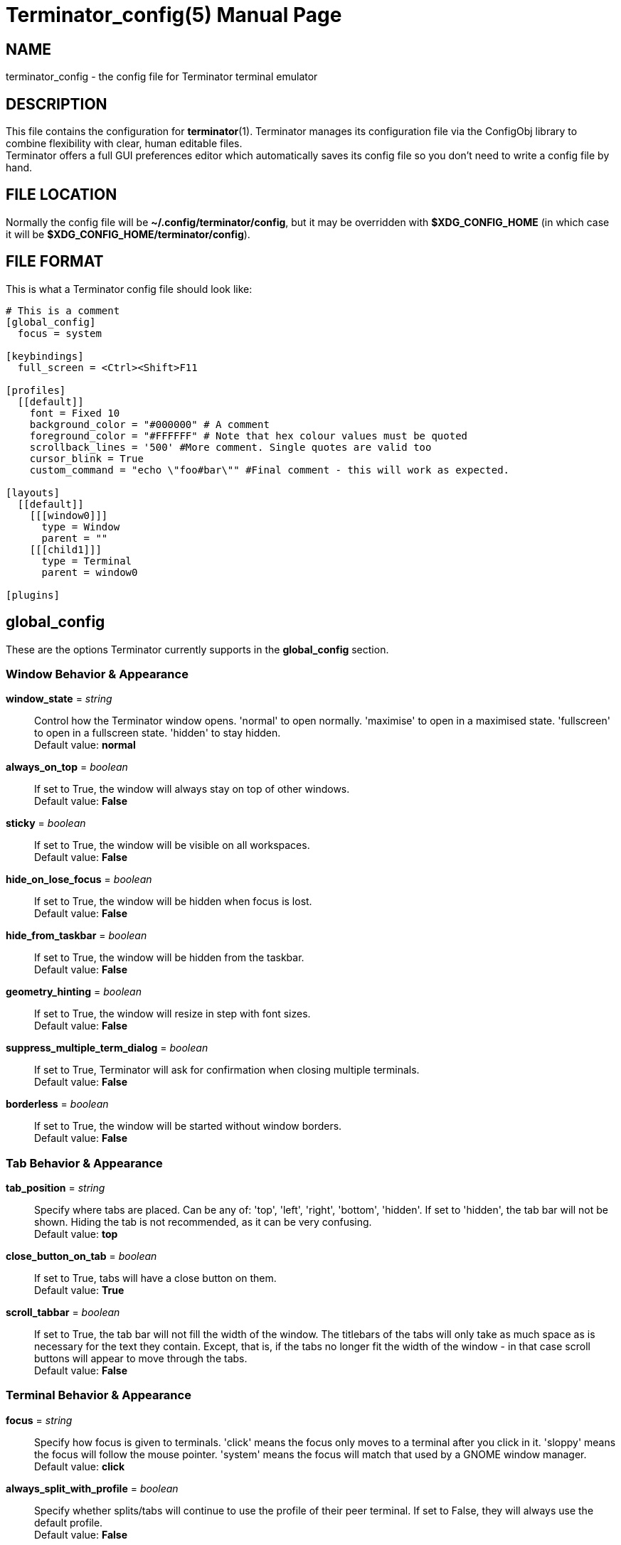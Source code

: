 = Terminator_config(5)
:doctype: manpage
:manmanual: Manual for Terminator
:mansource: Terminator
:revdate: 2023-04-22
:docdate: {revdate}

== NAME
terminator_config - the config file for Terminator terminal emulator

== DESCRIPTION
This file contains the configuration for *terminator*(1).
Terminator manages its configuration file via the ConfigObj library to
combine flexibility with clear, human editable files. +
Terminator offers a full GUI preferences editor which automatically
saves its config file so you don't need to write a config file by hand.

== FILE LOCATION
Normally the config file will be *~/.config/terminator/config*, but it
may be overridden with *$XDG_CONFIG_HOME* (in which case it will be
*$XDG_CONFIG_HOME/terminator/config*).

== FILE FORMAT
This is what a Terminator config file should look like:

----
# This is a comment
[global_config]
  focus = system

[keybindings]
  full_screen = <Ctrl><Shift>F11

[profiles]
  [[default]]
    font = Fixed 10
    background_color = "#000000" # A comment
    foreground_color = "#FFFFFF" # Note that hex colour values must be quoted
    scrollback_lines = '500' #More comment. Single quotes are valid too
    cursor_blink = True
    custom_command = "echo \"foo#bar\"" #Final comment - this will work as expected.

[layouts]
  [[default]]
    [[[window0]]]
      type = Window
      parent = ""
    [[[child1]]]
      type = Terminal
      parent = window0

[plugins]
----

// ================================================================== \\

== global_config
These are the options Terminator currently supports in the
*global_config* section.

=== Window Behavior & Appearance

// --- Window behavior ---

*window_state* = _string_::
Control how the Terminator window opens.
'normal' to open normally.
'maximise' to open in a maximised state.
'fullscreen' to open in a fullscreen state.
'hidden' to stay hidden. +
Default value: *normal*

*always_on_top* = _boolean_::
If set to True, the window will always stay on top of other windows. +
Default value: *False*

*sticky* = _boolean_::
If set to True, the window will be visible on all workspaces. +
Default value: *False*

*hide_on_lose_focus* = _boolean_::
If set to True, the window will be hidden when focus is lost. +
Default value: *False*

*hide_from_taskbar* = _boolean_::
If set to True, the window will be hidden from the taskbar. +
Default value: *False*

*geometry_hinting* = _boolean_::
If set to True, the window will resize in step with font sizes. +
Default value: *False*

*suppress_multiple_term_dialog* = _boolean_::
If set to True, Terminator will ask for confirmation when closing
multiple terminals. +
Default value: *False*

// --- Window appearance ---

*borderless* = _boolean_::
If set to True, the window will be started without window borders. +
Default value: *False*

=== Tab Behavior & Appearance

*tab_position* = _string_::
Specify where tabs are placed.
Can be any of: 'top', 'left', 'right', 'bottom', 'hidden'.
If set to 'hidden', the tab bar will not be shown. Hiding the tab is not
recommended, as it can be very confusing. +
Default value: *top*

*close_button_on_tab* = _boolean_::
If set to True, tabs will have a close button on them. +
Default value: *True*

// what is this???
*scroll_tabbar* = _boolean_::
If set to True, the tab bar will not fill the width of the window.
The titlebars of the tabs will only take as much space as is necessary
for the text they contain. Except, that is, if the tabs no longer fit
the width of the window - in that case scroll buttons will appear to
move through the tabs. +
Default value: *False*

=== Terminal Behavior & Appearance

// --- Terminal behavior ---

*focus* = _string_::
Specify how focus is given to terminals.
'click' means the focus only moves to a terminal after you click in it.
'sloppy' means the focus will follow the mouse pointer.
'system' means the focus will match that used by a GNOME window manager. +
Default value: *click*

*always_split_with_profile* = _boolean_::
Specify whether splits/tabs will continue to use the profile of their
peer terminal. If set to False, they will always use the default profile. +
Default value: *False*

*link_single_click* = _boolean_::
If set to True, clicking a link will open it even if *Ctrl* is not
pressed. +
Default value: *False*

// --- Copy & Paste behavior ---

*putty_paste_style* = _boolean_::
If set to True, right-click will paste text, while middle-click will
popup the context menu. The source for the pasted text depends on the
value of *putty_paste_style_source_clipboard*. +
Default value: *False*

*putty_paste_style_source_clipboard* = _boolean_::
If set to True, the Clipboard will be used as source for pasting in
PuTTY style. Otherwise, the Primary Selection will be used. +
This option is ignored unless *putty_paste_style* is set to True. +
Default value: *False*

*disable_mouse_paste* = _boolean_::
If set to True, mouse pasting will be disabled. +
Default value: *False*

*smart_copy* = _boolean_::
If set to True, and there is no selection, the shortcut is allowed to
pass through. This is useful for overloading Ctrl-C to copy a selection,
or send the SIGINT to the current process if there is no selection.
If False, the shortcut does not pass through at all, and the SIGINT does
not get sent. +
Default value: *True*

*clear_select_on_copy* = _boolean_::
If set to True, text selection will be cleared after copying using the
*copy* keybinding. +
Default value: *False*

// --- Terminal appearance ---

*handle_size* = _integer_::
Specify the width of the separator between terminals.
Anything outside the range 0-20 (inclusive) will be ignored and the
default theme value will be used instead. +
Default value: *1*

*inactive_color_offset* = _float_::
Specify how much to reduce the color values of fonts in terminals that
do not have focus. +
Default value: *0.8*

*inactive_bg_color_offset* = _float_::
Specify how much to reduce the color values of the background in
terminals that do not have focus. +
Default value: *1.0*

*cell_width* = _float_::
Specify the horizontal scale of character cells in the terminal. +
Default value: *1.0*

*cell_height* = _float_::
Specify the vertical scale of character cells in the terminal. +
Default value: *1.0*

*title_at_bottom* = _boolean_::
If set to True, the terminal's titlebar will be drawn at the bottom
instead of the top. +
Default value: *False*

=== Miscellaneous

*dbus* = _boolean_::
Specify whether Terminator will load its DBus server.
When this server is loaded, running Terminator multiple times will cause
the first Terminator process to open additional windows.
If this configuration item is set to False, or the python dbus module is
unavailable, running Terminator multiple times will run a separate
Terminator process for each invocation. +
Default value: *True*

*extra_styling* = _boolean_::
If set to True, Terminator may load an additional CSS styling file,
depending on the theme. +
Default value: *True*

*broadcast_default* = _string_::
Specify the default broadcast behavior.
Can be any of: 'all', 'group', 'off'. +
Default value: *group*

*use_custom_url_handler* = _boolean_::
If set to True, URL handling will be given over entirely to the program
specified by 'custom_url_handler'. +
Default value: *False*

*custom_url_handler* = _string_::
Specify the path to a program which accepts a URI as an argument and
does something relevant with it.
This option is ignored unless *use_custom_url_handler* is set to True.

*case_sensitive* = _boolean_::
If set to True, uppercase and lowercase characters will be considered
different when searching text in the terminal. +
Default value: *True*

*invert_search* = _boolean_::
If set to True, the search direction will be inverted (bottom to top)
when searching text in the terminal. +
Default value: *False*

*enabled_plugins* = _list of strings_::
Specify which plugins will be loaded by default. All other plugin
classes will be ignored. +
Default value: *['LaunchpadBugURLHandler', 'LaunchpadCodeURLHandler', 'APTURLHandler']*

// ================================================================== \\

== keybindings
These are the options Terminator currently supports in the *keybindings*
section.

=== Creation & Destruction

*split_horiz*::
Split the current terminal horizontally. +
Default value: *<Ctrl><Shift>O*

*split_vert*::
Split the current terminal vertically. +
Default value: *<Ctrl><Shift>E*

*split_auto*::
Split the current terminal automatically, along the longer side. +
Default value: *<Ctrl><Shift>A*

*new_tab*::
Open a new tab. +
Default value: *<Ctrl><Shift>T*

*new_window*::
Open a new window as part of the existing process. +
Default value: *<Ctrl><Shift>I*

*new_terminator*::
Spawn a new Terminator process. +
Default value: *<Super>I*

*layout_launcher*::
Open the layout launcher. +
Default value: *<Alt>L*

*close_term*::
Close the current terminal. +
Default value: *<Ctrl><Shift>W*

*close_window*::
Close the current window. +
Default value: *<Ctrl><Shift>Q*

=== Navigation

*cycle_next*::
Focus the next terminal. This is an alias for *go_next*. +
Default value: *<Ctrl>Tab*

*cycle_prev*::
Focus the previous terminal. This is an alias for *go_prev*. +
Default value: *<Ctrl><Shift>Tab*

*go_next*::
Focus the next terminal. +
Default value: *<Ctrl><Shift>N*

*go_prev*::
Focus the previous terminal. +
Default value: *<Ctrl><Shift>P*

*go_up*::
Focus the terminal above the current one. +
Default value: *<Alt>Up*

*go_down*::
Focus the terminal below the current one. +
Default value: *<Alt>Down*

*go_left*::
Focus the terminal to the left of the current one. +
Default value: *<Alt>Left*

*go_right*::
Focus the terminal to the right of the current one. +
Default value: *<Alt>Right*

// --- Scroll ---

*page_up*::
Scroll the terminal up one page.

*page_down*::
Scroll the terminal down one page.

*page_up_half*::
Scroll the terminal up half a page.

*page_down_half*::
Scroll the terminal down half a page.

*line_up*::
Scroll the terminal up one line.

*line_down*::
Scroll the terminal down one line.

// --- Tab ---

*next_tab*::
Move to the next tab. +
Default value: *<Ctrl>Page_Down*

*prev_tab*::
Move to the previous tab. +
Default value: *<Ctrl>Page_Up*

*switch_to_tab_1*, *switch_to_tab_2*, ... *switch_to_tab_10*::
Move to the **N**th tab.
Note that *<Alt><Shift>1* may be provided as *<Alt>!* or similar,
depending on the keyboard layout.

=== Organisation

*resize_up*::
Move the parent dragbar up. +
Default value: *<Ctrl><Shift>Up*

*resize_down*::
Move the parent dragbar down. +
Default value: *<Ctrl><Shift>Down*

*resize_left*::
Move the parent dragbar left. +
Default value: *<Ctrl><Shift>Left*

*resize_right*::
Move the parent dragbar right. +
Default value: *<Ctrl><Shift>Right*

*rotate_cw*::
Rotate terminals clockwise. +
Default value: *<Super>R*

*rotate_ccw*::
Rotate terminals counter+clockwise. +
Default value: *<Super><Shift>R*

*move_tab_right*::
Move the current tab to the right by swapping position with the next
tab. +
Default value: *<Ctrl><Shift>Page_Down*

*move_tab_left*::
Move the current tab to the left by swapping position with the previous
tab. +
Default value: *<Ctrl><Shift>Page_Up*

=== Focus

*full_screen*::
Toggle window to fullscreen. +
Default value: *F11*

*toggle_zoom*::
Toggle maximisation of the current terminal. +
Default value: *<Ctrl><Shift>X*

*scaled_zoom*::
Toggle maximisation of the current terminal and scale the font when
maximised. +
Default value: *<Ctrl><Shift>Z*

*hide_window*::
Hide/Show all Terminator windows. +
Default value: *<Ctrl><Shift><Alt>A*

=== Grouping & Broadcasting

*create_group*::
Create a new group.

// --- Grouping: All ---

*group_all*::
Group all terminals together. +
Default value: *<Super>G*

*ungroup_all*::
Ungroup all terminals.

*group_all_toggle*::
Toggle grouping of all terminals.

// --- Grouping: Window ---

*group_win*::
Group all terminals in the current window together.

*ungroup_win*::
Ungroup all terminals in the current window. +
Default value: *<Super><Shift>W*

*group_win_toggle*::
Toggle grouping of all terminals in the current window.

// --- Grouping: Tab ---

*group_tab*::
Group all terminals in the current tab together. +
Default value: *<Super>T*

*ungroup_tab*::
Ungroup all terminals in the current tab. +
Default value: *<Super><Shift>T*

*group_tab_toggle*::
Toggle grouping of all terminals in the current tab.

// Broadcasting

*broadcast_off*::
Turn broadcasting off.

*broadcast_group*::
Broadcast to all terminals in the same group as the current terminal.

*broadcast_all*::
Broadcast to all terminals.

=== Miscellaneous

*help*::
Open the full HTML manual in the browser. +
Default value: *F1*

*preferences*::
Open the Preferences window.

*preferences_keybindings*::
Open the Preferences window and show the Keybindings tab. +
Default value: *<Ctrl><Shift>K*

*copy*::
Copy the selected text to the Clipboard. +
Default value: *<Ctrl><Shift>C*

*paste*::
Paste the current contents of the Clipboard. +
Default value: *<Ctrl><Shift>V*

*paste_selection*::
Paste the current contents of the Primary Selection.

*toggle_scrollbar*::
Toggle the scrollbar. +
Default value: *<Ctrl><Shift>S*

*search*::
Search for text in the terminal scrollback history. +
Default value: *<Ctrl><Shift>F*

*reset*::
Reset the terminal state. +
Default value: *<Ctrl><Shift>R*

*reset_clear*::
Reset the terminal state and clear the terminal window. +
Default value: *<Ctrl><Shift>G*

*zoom_in*::
Increase the font size by one unit. +
Default value: *<Ctrl>plus*

*zoom_out*::
Decrease the font size by one unit. +
Default value: *<Ctrl>minus*

*zoom_normal*::
Restore the original font size. +
Default value: *<Ctrl>0*

*zoom_in_all*::
Increase the font size by one unit for all terminals.

*zoom_out_all*::
Decrease the font size by one unit for all terminals.

*zoom_normal_all*::
Restore the original font size for all terminals.

*edit_window_title*::
Rename the current window. +
Default value: *<Ctrl><Alt>W*

*edit_tab_title*::
Rename the current tab. +
Default value: *<Ctrl><Alt>A*

*edit_terminal_title*::
Rename the current terminal. +
Default value: *<Ctrl><Alt>X*

*insert_number*::
Insert the current terminal's number, i.e. 1 to 12. +
Default value: *<Super>1*

*insert_padded*::
Insert the current terminal's number, but zero padded, i.e. 01 to 12. +
Default value: *<Super>0*

*next_profile*::
Switch to the next profile.

*previous_profile*::
Switch to the previous profile.

// ================================================================== \\

== profiles
These are the options Terminator currently supports in the *profiles*
section. Each profile should be its own subsection with a header in the
format *\[[name]]*.

=== General

*allow_bold* = _boolean_::
If set to True, text in the terminal can displayed in bold. +
Default value: *True*

*copy_on_selection* = _boolean_::
If set to True, text selections will be automatically copied to the
Clipboard, in addition to being copied to the Primary Selection. +
Default value: *False*

*disable_mousewheel_zoom* = _boolean_::
If set to True, Ctrl+mouse_wheel will not zoom or unzoom the terminal. +
Default value: *False*

*word_chars* = _string_::
Specify the characters that will be considered part of a single word
when selecting text by word.
Hyphen and alphanumerics do not need to be specified.
Ranges can be given, e.g. "A-Z". +
For example, if *word_chars* = "," then "foo,bar" is considered a single
word. +
Default value: **-,./?%&#:_**

*mouse_autohide* = _boolean_::
If set to True, the mouse pointer will be hidden when typing. +
Default value: *True*

*term* = _string_::
Specify the value Terminator will assign to the 'TERM' environment
variable. +
Default value: *xterm-256color*

*colorterm* = _string_::
Specify the value Terminator will assign to the 'COLORTERM' environment
variable. +
Default value: *truecolor*

*split_to_group* = _boolean_::
If set to True, the terminal created by splitting will be inserted in
the current terminal's group. +
Default value: *False*

*autoclean_groups* = _boolean_::
If set to True, empty groups will be removed. +
Default value: *True*

// --- Font ---

*use_system_font* = _boolean_::
If set to True, the system default font will be used for text in the
terminal. Otherwise, the value of *font* will be used. +
Default value: *True*

*font* = _string_::
Specify which font to use for text in the terminal.
This option is ignored unless *use_system_font* is set to False. +
Default value: *Mono 10*

// --- Cursor ---

*cursor_blink* = _boolean_::
If set to True, the cursor will blink when not typing. +
Default value: *True*

*cursor_shape* = _string_::
Specify the shape of the cursor.
Can be any of: 'block', 'underline', 'ibeam'. +
Default value: *block*

*cursor_color_default* = _boolean_::
If set to True, the background and foreground colors of the terminal
will be used as foreground and background colors for the cursor,
respectively. +
Default value: *True*

*cursor_fg_color* = _color string_::
Specify the foreground color to use for the cursor.
This option is ignored unless *cursor_color_default* is set to False.

*cursor_bg_color* = _color string_::
Specify the background color to use for the cursor.
This option is ignored unless *cursor_color_default* is set to False.

// --- Bell ---

*audible_bell* = _boolean_::
If set to True, a sound will be played when an application writes the
escape sequence for the terminal bell. +
Default value: *False*

*visible_bell* = _boolean_::
If set to True, the terminal will flash when an application writes the
escape sequence for the terminal bell. +
Default value: *False*

*urgent_bell* = _boolean_::
If set to True, the window's urgency hint will be set when an
application writes the escape sequence for the terminal bell. +
Default value: *False*

*icon_bell* = _boolean_::
If set to True, a small icon will be shown on the terminal titlebar when
an application writes the escape sequence for the terminal bell. +
Default value: *True*

*force_no_bell* = _boolean_::
If set to True, the terminal bell will be completely disabled. +
Default value: *False*

=== Command

*login_shell* = _boolean_::
If set to True, the terminal will run the default shell (or the command
specified by *custom_command*) as a login shell.
This means the first argument passed to the shell/command will be '-l'. +
Default value: *False*

*use_custom_command* = _boolean_::
If set to True, the value of *custom_command* will be used instead of
the default shell. +
Default value: *False*

*custom_command* = _string_::
Specify the command to execute instead of the default shell.
This option is ignored unless *use_custom_command* is set to True.

*exit_action* = _string_::
Specify the action to perform when the terminal is closed.
'close' to remove the terminal.
'restart' to restart the shell (or the command specified by
*custom_command*).
'hold' to keep the terminal open, even if the process in it has
terminated. +
Default value: *close*

=== Colors

*use_theme_colors* = _boolean_::
If set to True, the theme's foreground and background colors will be
used for the terminal. Otherwise, the values of *foreground_color* and
*background_color* will be used. +
Default value: *False*

*foreground_color* = _color string_::
Specify the foreground color to use for the terminal.
This option is ignored unless *use_theme_colors* is set to False. +
Default value: *#AAAAAA*

*background_color* = _color string_::
Specify the background color to use for the terminal.
This option is ignored unless *use_theme_colors* is set to False. +
Default value: *#000000*

*palette* = _string list of colors_::
Specify the 16-color palette to use for the terminal.
The value must be a string containing a colon-separated list of colors
in hex format. +
For example, "#000000:#cd0000:#00cd00: ... ".

*bold_is_bright* = _boolean_::
If set to True, bold text will have brighter colors. +
Default value: *False*

=== Background

*background_darkness* = _float_::
Specify the transparency of the background color.
The value must be between 0.0 and 1.0.
This option is ignored unless *background_type* is set to 'transparent'
or 'image'. +
Default value: *0.5*

*background_type* = _string_::
Specify what type of background the terminal will have.
'solid' for a solid (opaque) background.
'transparent' for a transparent background.
'image' for a background image. +
If this is set to 'transparent', the transparency of the background will
be the value of *background_darkness*.
If this is set to 'image', the image specified by *background_image*
will be the background; the background color will then be drawn on top
of it, with a transparency specified by *background_darkness*. +
Default value: *solid*

*background_image* = _path string_::
Specify the path to an image that will be used as background.
This option is ignored unless *background_type* is set to 'image'.

*background_image_mode* = _string_::
Specify how the background image will be drawn.
'stretch_and_fill' to fill the terminal entirely, without necessarily
maintaining aspect ratio.
'scale_and_fit' to fit the image inside the terminal, eventually leaving
blank bars, while maintaining aspect ratio.
'scale_and_crop' to fill the terminal entirely, eventually cropping the
image, while maintaining aspect ratio.
'tiling' to repeat the image as to fill the terminal.
This option is ignored unless *background_type* is set to 'image'. +
Default value: *stretch_and_fill*

*background_image_align_horiz* = _string_::
Specify the horizontal alignment of the background image.
Can be any of: 'left', 'center', 'right'.
This option is ignored unless *background_type* is set to 'image'. +
Default value: *center*

*background_image_align_vert* = _string_::
Specify the vertical alignment of the background image.
Can be any of: 'top', 'middle', 'bottom'.
This option is ignored unless *background_type* is set to 'image'. +
Default value: *middle*

=== Scrolling

*scrollbar_position* = _string_::
Specify where the terminal scrollbar is put.
Can be any of: 'left', 'right', 'hidden'. +
Default value: *right*

*scroll_on_output* = _boolean_::
If set to True, the terminall will scroll to the bottom when an
application writes text to it. +
Default value: *False*

*scroll_on_keystroke* = _boolean_::
If set to True, the terminal will scroll to the bottom when typing. +
Default value: *True*

*scrollback_infinite* = _boolean_::
If set to True, the terminal will keep the entire scrollback history. +
Default value: *False*

*scrollback_lines* = _integer_::
Specify how many lines of scrollback history will be kept by the
terminal. Lines that don't fit in the scrollback history will be
discarted. Note that setting large values can slow down rewrapping and
resizing.
This option is ignored unless *scrollback_infinite* is set to False. +
Default value: *500*

=== Compatibility

*backspace_binding* = _string_::
Specify what code will be generated by the backspace key.
The value can be:
'ascii-del' for the ASCII DEL character;
'control-h' for the ASCII BS character (Ctrl+H);
'escape-sequence' for the escape sequence typically bound to backspace
or delete;
'automatic' for letting the terminal automatically decide the character
sequence to use. +
Default value: *ascii-del*

*delete_binding* = _string_::
Specify what code will be generated by the delete key.
The value can be:
'ascii-del' for the ASCII DEL character;
'control-h' for the ASCII BS character (Ctrl+H);
'escape-sequence' for the escape sequence typically bound to backspace
or delete;
'automatic' for letting the terminal automatically decide the character
sequence to use. +
Default value: *escape-sequence*

=== Titlebar

*show_titlebar* = _boolean_::
If set to True, the terminal will have a titlebar showing the current
title of that terminal. +
Default value: *True*

*title_hide_sizetext* = _boolean_::
If set to True, the size of the terminal will not be written on its
titlebar. +
Default value: *False*

*title_use_system_font* = _boolean_::
If set to True, the system default font will be used for text in the
terminal's titlebar. Otherwise, the value of *title_font* will be used. +
Default value: *True*

*title_font* = _string_::
Specify which font to use for text in the terminal's titlebar.
This option is ignored unless *title_use_system_font* is set to False. +
Default value: *Sans 9*

// --- Titlebar colors ---

*title_transmit_fg_color* = _color string_::
Specify the foreground color to use for the terminal's titlebar in case
the terminal is focused. +
Default value: *#ffffff*

*title_transmit_bg_color* = _color string_::
Specify the background color to use for the terminal's titlebar in case
the terminal is focused. +
Default value: *#c80003*

*title_inactive_fg_color* = _color string_::
Specify the foreground color to use for the terminal's titlebar in case
the terminal is unfocused. +
Default value: *#000000*

*title_inactive_bg_color* = _color string_::
Specify the background color to use for the terminal's titlebar in case
the terminal is unfocused. +
Default value: *#c0bebf*

*title_receive_fg_color* = _color string_::
Specify the foreground color to use for the terminal's titlebar in case
the terminal is in a group and is receiving input while unfocused. +
Default value: *#ffffff*

*title_receive_bg_color* = _color string_::
Specify the background color to use for the terminal's titlebar in case
the terminal is in a group and is receiving input while unfocused. +
Default value: *#0076c9*

// ================================================================== \\

== layouts
The *layouts* section contains all the saved layouts. Each layout should
be its own subsection with a header in the format *\[[name]]*.

Each object in a layout is a named sub-sub-section with various
properties.

*type* = _string_::
Can be any of: 'Window', 'Notebook', 'HPaned', 'VPaned', 'Terminal'.

*parent* = _string_::
Specify which object is the parent of the component being defined.
All objects, except those of type Window, must specify a parent.

This is an example of a *layouts* section containing only the layout
named "default".

----
[layouts]
  [[default]]
    [[[window0]]]
      type = Window
      parent = ""
    [[[child1]]]
      type = Terminal
      parent = window0
----

// ================================================================== \\

== plugins
Terminator plugins can add their own configuration to the config file,
and it will appear as a subsection. Please refer to the documentation of
individual plugins for more information.

== SEE ALSO
*terminator*(1), https://configobj.readthedocs.io/
